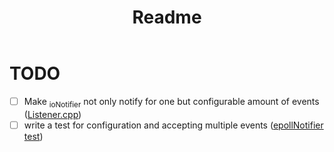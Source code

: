 #+title: Readme

* TODO
- [ ] Make _ioNotifier not only notify for one but configurable amount of events ([[file:src/Listener.cpp::int fd; // TODO: take not only one connection but #ready connections][Listener.cpp]])
- [ ]  write a test for configuration and accepting multiple events ([[file:tests/unittests/test_EpollIONotifier.cpp::// TODO: write a test for configuration and accepting multiple events][epollNotifier test]])
